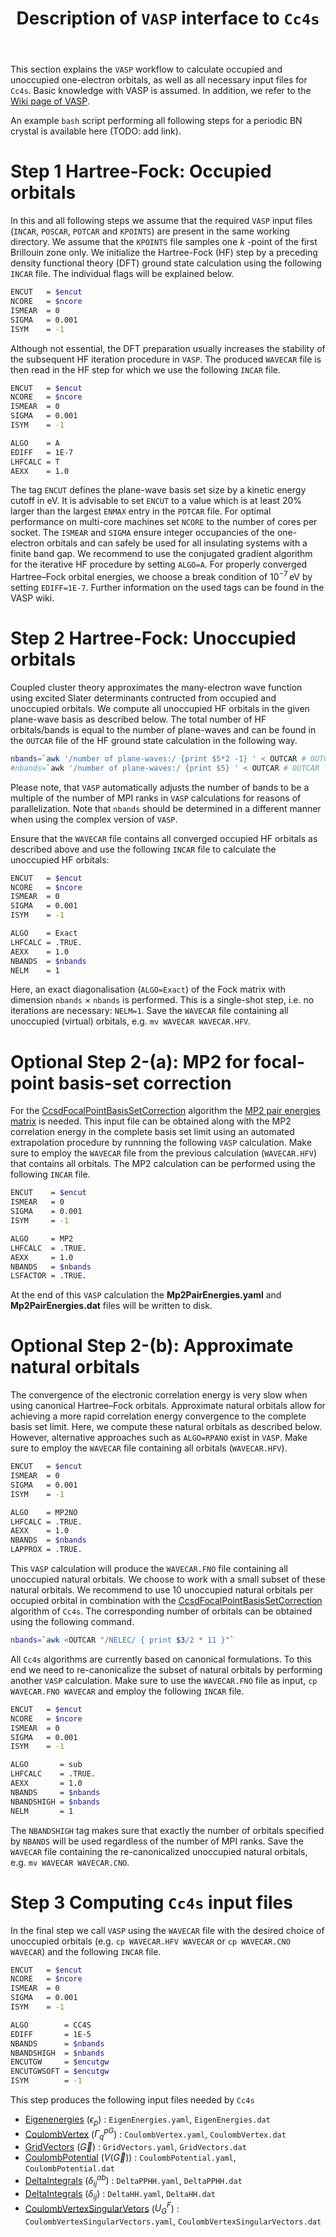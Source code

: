 :PROPERTIES:
:ID: VaspInterface
:END:
#+title: Description of =VASP= interface to =Cc4s=


This section explains the =VASP= workflow to calculate occupied and unoccupied one-electron orbitals, as well as all necessary input files for =Cc4s=.
Basic knowledge with VASP is assumed.
In addition, we refer to the [[https://www.vasp.at/wiki][Wiki page of VASP]].

An example =bash= script performing all following steps for a periodic BN crystal is available here (TODO: add link).

# Essentially, 
# 1. Grundzustand
# 2. Virtuelle Orbitale
# 3. Natural orbitals
# 4. Low-rank
# 5. Output files for cc4s


* *Step 1* Hartree-Fock: Occupied orbitals

In this and all following steps we assume that the required =VASP= input files (=INCAR=, =POSCAR=, =POTCAR= and =KPOINTS=) are present in the same working directory.
We assume that the =KPOINTS= file samples one $k$ -point of the first Brillouin zone only.
We initialize the Hartree-Fock (HF) step by a preceding density functional theory (DFT) ground state calculation using the following =INCAR= file. 
The individual flags will be explained below.

#+name: dft-incar
#+begin_src sh
ENCUT   = $encut
NCORE   = $ncore
ISMEAR  = 0
SIGMA   = 0.001
ISYM    = -1
#+end_src

Although not essential, the DFT preparation usually increases the stability of the subsequent HF iteration procedure in =VASP=.
The produced =WAVECAR= file is then read in the HF step for which we use the following =INCAR= file.

#+name: hf-incar
#+begin_src sh
ENCUT   = $encut
NCORE   = $ncore
ISMEAR  = 0
SIGMA   = 0.001
ISYM    = -1

ALGO    = A
EDIFF   = 1E-7
LHFCALC = T
AEXX    = 1.0
#+end_src

The tag =ENCUT= defines the plane-wave basis set size by a kinetic energy cutoff in eV. 
It is advisable to set =ENCUT= to a value which is at least 20% larger than the largest =ENMAX= entry in the =POTCAR= file.
For optimal performance on multi-core machines set =NCORE= to the number of cores per socket. 
The =ISMEAR= and =SIGMA= ensure integer occupancies of the one-electron orbitals and can safely be used for all insulating systems with a finite band gap.
We recommend to use the conjugated gradient algorithm for the iterative HF procedure by setting =ALGO=A=.
For properly converged Hartree--Fock orbital energies, we choose a break condition of $10^{-7}\,\text{eV}$ by setting =EDIFF=1E-7=.
Further information on the used tags can be found in the VASP wiki.


* *Step 2* Hartree-Fock: Unoccupied orbitals

Coupled cluster theory approximates the many-electron wave function using excited Slater determinants contructed from occupied and unoccupied orbitals.
We compute all unoccupied HF orbitals in the given plane-wave basis as described below.
The total number of HF orbitals/bands is equal to the number of plane-waves and can be found in the =OUTCAR= file of the HF ground state calculation in the following way.

#+name: nbands
#+begin_src sh
nbands=`awk '/number of plane-waves:/ {print $5*2 -1} ' < OUTCAR # OUTCAR file from HF ground state calculation using gamma-only code
#nbands=`awk '/number of plane-waves:/ {print $5} ' < OUTCAR # OUTCAR file from HF ground state calculation using complex code
#+end_src

Please note, that =VASP= automatically adjusts the number of bands to be a multiple of the number of MPI ranks in =VASP= calculations for reasons of parallelization.
Note that =nbands= should be determined in a different manner when using the complex version of =VASP=.

Ensure that the =WAVECAR= file contains all converged occupied HF orbitals as described above and use the following =INCAR= file to calculate the unoccupied HF orbitals:

#+name: hfv-incar
#+begin_src sh
ENCUT   = $encut
NCORE   = $ncore
ISMEAR  = 0
SIGMA   = 0.001
ISYM    = -1

ALGO    = Exact
LHFCALC = .TRUE.
AEXX    = 1.0
NBANDS  = $nbands
NELM    = 1
#+end_src

Here, an exact diagonalisation (=ALGO=Exact=) of the Fock matrix with dimension  =nbands= $\times$ =nbands= is performed.
This is a single-shot step, i.e. no iterations are necessary: =NELM=1=.
Save the =WAVECAR= file containing all unoccupied (virtual) orbitals, e.g. =mv WAVECAR WAVECAR.HFV=.

* *Optional Step 2-(a)*: MP2 for focal-point basis-set correction

For the [[id:CcsdFocalPointBasisSetCorrection][CcsdFocalPointBasisSetCorrection]] algorithm the [[id:Mp2PairEnergies][MP2 pair energies matrix]]
is needed. This input file can be obtained along with the MP2 correlation energy in the complete basis set limit using an automated extrapolation procedure
by runnning the following =VASP= calculation.
Make sure to employ the =WAVECAR= file from the previous calculation (=WAVECAR.HFV=) that contains all orbitals.
The MP2 calculation can be performed using the following =INCAR= file.

#+name: mp2-incar
#+begin_src sh
ENCUT    = $encut
ISMEAR   = 0
SIGMA    = 0.001
ISYM     = -1

ALGO     = MP2
LHFCALC  = .TRUE.
AEXX     = 1.0
NBANDS   = $nbands
LSFACTOR = .TRUE.
#+end_src

At the end of this =VASP= calculation the *Mp2PairEnergies.yaml* and *Mp2PairEnergies.dat* files will be written to disk.

* *Optional Step 2-(b)*: Approximate natural orbitals

The convergence of the electronic correlation energy is very slow when using canonical Hartree--Fock orbitals.
Approximate natural orbitals allow for achieving a more rapid correlation energy convergence to the complete basis set limit.
Here, we compute these natural orbitals as described below. However, alternative approaches such as =ALGO=RPANO= exist in =VASP=.
Make sure to employ the =WAVECAR= file containing all orbitals (=WAVECAR.HFV=).

#+name: hfv-incar
#+begin_src sh
ENCUT   = $encut
ISMEAR  = 0
SIGMA   = 0.001
ISYM    = -1

ALGO    = MP2NO
LHFCALC = .TRUE.
AEXX    = 1.0
NBANDS  = $nbands
LAPPROX = .TRUE.
#+end_src

This =VASP= calculation will produce the =WAVECAR.FNO= file containing all unoccupied natural orbitals.
We choose to work with a small subset of these natural orbitals. We recommend to use 10 unoccupied natural orbitals per occupied orbital in combination with the
[[id:CcsdFocalPointBasisSetCorrection][CcsdFocalPointBasisSetCorrection]] algorithm of =Cc4s=. The corresponding number of orbitals can be obtained
using the following command.

#+begin_src sh
nbands=`awk <OUTCAR "/NELEC/ { print $3/2 * 11 }"`
#+end_src

All =Cc4s= algorithms are currently based on canonical formulations.
To this end we need to re-canonicalize the subset of natural orbitals by performing another =VASP= calculation.
Make sure to use the =WAVECAR.FNO= file as input, =cp WAVECAR.FNO WAVECAR= and employ the following =INCAR= file.

#+name: hfno-incar
#+begin_src sh
ENCUT   = $encut
NCORE   = $ncore
ISMEAR  = 0
SIGMA   = 0.001
ISYM    = -1

ALGO       = sub
LHFCALC    = .TRUE.
AEXX       = 1.0
NBANDS     = $nbands
NBANDSHIGH = $nbands
NELM       = 1
#+end_src

The =NBANDSHIGH= tag makes sure that exactly the number of orbitals specified by =NBANDS= will be used regardless of the number of MPI ranks.
Save the =WAVECAR= file containing the re-canonicalized unoccupied natural orbitals, e.g. =mv WAVECAR WAVECAR.CNO=.

* *Step 3* Computing =Cc4s= input files

In the final step we call =VASP= using the =WAVECAR= file with the desired choice of unoccupied orbitals (e.g. =cp WAVECAR.HFV WAVECAR= or =cp WAVECAR.CNO WAVECAR=) and
the following =INCAR= file.

#+name: cc4s-incar
#+begin_src sh
ENCUT   = $encut
NCORE   = $ncore
ISMEAR  = 0
SIGMA   = 0.001
ISYM    = -1

ALGO        = CC4S
EDIFF       = 1E-5
NBANDS      = $nbands
NBANDSHIGH  = $nbands
ENCUTGW     = $encutgw
ENCUTGWSOFT = $encutgw
ISYM        = -1
#+end_src


This step produces the following input files needed by =Cc4s= 

- [[id:EigenEnergies][Eigenenergies]] ($\epsilon_{p}$) : =EigenEnergies.yaml=, =EigenEnergies.dat=
- [[id:CoulombVertex][CoulombVertex]] ($\Gamma^{pG}_{q}$) :  =CoulombVertex.yaml=, =CoulombVertex.dat=
- [[id:GridVectors][GridVectors]] ($\vec G$) : =GridVectors.yaml=, =GridVectors.dat=
- [[id:CoulombPotential][CoulombPotential]] ($V(\vec G)$) : =CoulombPotential.yaml=, =CoulombPotential.dat=
- [[id:DeltaIntegrals][DeltaIntegrals]] ($\delta^{ab}_{ij}$) : =DeltaPPHH.yaml=, =DeltaPPHH.dat=
- [[id:DeltaIntegrals][DeltaIntegrals]] ($\delta_{ij}$) : =DeltaHH.yaml=, =DeltaHH.dat=
- [[id:CoulombVertexSingularVectors][CoulombVertexSingularVetors]] ($U_{G}^{F}$) : =CoulombVertexSingularVectors.yaml=, =CoulombVertexSingularVectors.dat=



